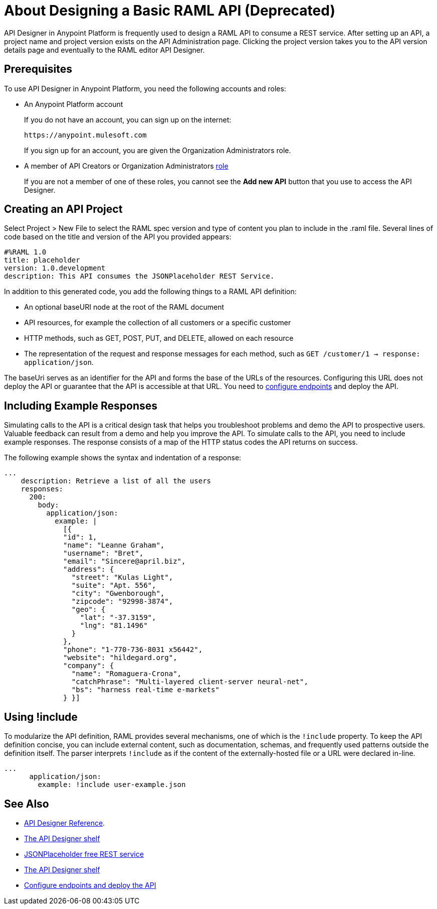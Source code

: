 = About Designing a Basic RAML API (Deprecated)
:keywords: raml, api, designer

API Designer in Anypoint Platform is frequently used to design a RAML API to consume a REST service. After setting up an API, a project name and project version exists on the API Administration page. Clicking the project version takes you to the API version details page and eventually to the RAML editor API Designer. 

== Prerequisites

To use API Designer in Anypoint Platform, you need the following accounts and roles:

* An Anypoint Platform account
+
If you do not have an account, you can sign up on the internet:
+
`+https://anypoint.mulesoft.com+`
+
If you sign up for an account, you are given the Organization Administrators role.
+
* A member of API Creators or Organization Administrators link:/access-management/roles[role]
+
If you are not a member of one of these roles, you cannot see the *Add new API* button that you use to access the API Designer.

== Creating an API Project

Select Project > New File to select the RAML spec version and type of content you plan to include in the .raml file. Several lines of code based on the title and version of the API you provided appears:

[source,yaml,linenums]
----
#%RAML 1.0
title: placeholder
version: 1.0.development
description: This API consumes the JSONPlaceholder REST Service.
----

In addition to this generated code, you add the following things to a RAML API definition:

* An optional baseURI node at the root of the RAML document
* API resources, for example the collection of all customers or a specific customer
* HTTP methods, such as GET, POST, PUT, and DELETE, allowed on each resource
* The representation of the request and response messages for each method, such as `GET /customer/1 -> response: application/json`.

The baseUri serves as an identifier for the API and forms the base of the URLs of the resources. Configuring this URL does not deploy the API or guarantee that the API is accessible at that URL. You need to link:/api-manager/setting-up-an-api-proxy[configure endpoints] and deploy the API.

== Including Example Responses

Simulating calls to the API is a critical design task that helps you troubleshoot problems and demo the API to prospective users. Valuable feedback can result from a demo and help you improve the API. To simulate calls to the API, you need to include example responses. The response consists of a map of the HTTP status codes the API returns on success. 

The following example shows the syntax and indentation of a response: 

----
...
    description: Retrieve a list of all the users
    responses:
      200:
        body:
          application/json:
            example: |
              [{
              "id": 1,
              "name": "Leanne Graham",
              "username": "Bret",
              "email": "Sincere@april.biz",
              "address": {
                "street": "Kulas Light",
                "suite": "Apt. 556",
                "city": "Gwenborough",
                "zipcode": "92998-3874",
                "geo": {
                  "lat": "-37.3159",
                  "lng": "81.1496"
                }
              },
              "phone": "1-770-736-8031 x56442",
              "website": "hildegard.org",
              "company": {
                "name": "Romaguera-Crona",
                "catchPhrase": "Multi-layered client-server neural-net",
                "bs": "harness real-time e-markets"
              } }]
----

== Using !include

To modularize the API definition, RAML provides several mechanisms, one of which is the `!include` property. To keep the API definition concise, you can include external content, such as documentation, schemas, and frequently used patterns outside the definition itself. The parser interprets `!include` as if the content of the externally-hosted file or a URL were declared in-line.

----
...
      application/json:
        example: !include user-example.json
----

== See Also

* link:/api-manager/designing-your-api#accessing-api-designer[API Designer Reference]. 
* link:/api-manager/designing-your-api#using-hints-raml-editor-shelf-and-autocompletion[The API Designer shelf]
* link:http://jsonplaceholder.typicode.com[JSONPlaceholder free REST service]
* link:/api-manager/designing-your-api#using-hints-raml-editor-shelf-and-autocompletion[The API Designer shelf]
* link:/api-manager/setting-up-an-api-proxy[Configure endpoints and deploy the API]
